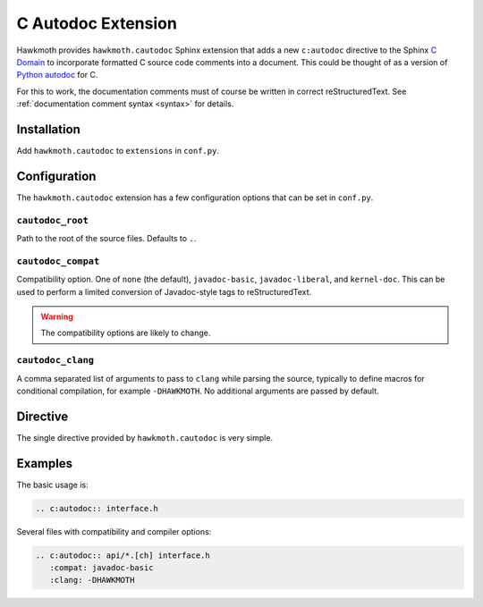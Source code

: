 .. _extension:

C Autodoc Extension
===================

Hawkmoth provides ``hawkmoth.cautodoc`` Sphinx extension that adds a new
``c:autodoc`` directive to the Sphinx `C Domain`_ to incorporate formatted C
source code comments into a document. This could be thought of as a version of
`Python autodoc`_ for C.

For this to work, the documentation comments must of course be written in
correct reStructuredText. See :ref:`documentation comment syntax <syntax>` for
details.

.. _C Domain: http://www.sphinx-doc.org/en/stable/domains.html#the-c-domain

.. _Python autodoc: http://www.sphinx-doc.org/en/stable/ext/autodoc.html

Installation
------------

Add ``hawkmoth.cautodoc`` to ``extensions`` in ``conf.py``.

Configuration
-------------

The ``hawkmoth.cautodoc`` extension has a few configuration options that can be
set in ``conf.py``.

``cautodoc_root``
~~~~~~~~~~~~~~~~~

Path to the root of the source files. Defaults to ``.``.

``cautodoc_compat``
~~~~~~~~~~~~~~~~~~~

Compatibility option. One of ``none`` (the default), ``javadoc-basic``,
``javadoc-liberal``, and ``kernel-doc``. This can be used to perform a limited
conversion of Javadoc-style tags to reStructuredText.

.. warning:: The compatibility options are likely to change.

``cautodoc_clang``
~~~~~~~~~~~~~~~~~~

A comma separated list of arguments to pass to ``clang`` while parsing the
source, typically to define macros for conditional compilation, for example
``-DHAWKMOTH``. No additional arguments are passed by default.

Directive
---------

The single directive provided by ``hawkmoth.cautodoc`` is very simple.

.. rst:directive:: .. c:autodoc:: filename-pattern [...]

   Incorporate documentation comments from the files specified by the space
   separated list of filename patterns given as arguments. The patterns are
   interpreted relative to the ``cautodoc_root`` configuration option.

   The ``compat`` option overrides the ``cautodoc_compat`` configuration option.

   The ``clang`` option overrides the ``cautodoc_clang`` configuration option.

Examples
--------

The basic usage is:

.. code-block:: rst

  .. c:autodoc:: interface.h

Several files with compatibility and compiler options:

.. code-block:: rst

  .. c:autodoc:: api/*.[ch] interface.h
     :compat: javadoc-basic
     :clang: -DHAWKMOTH
